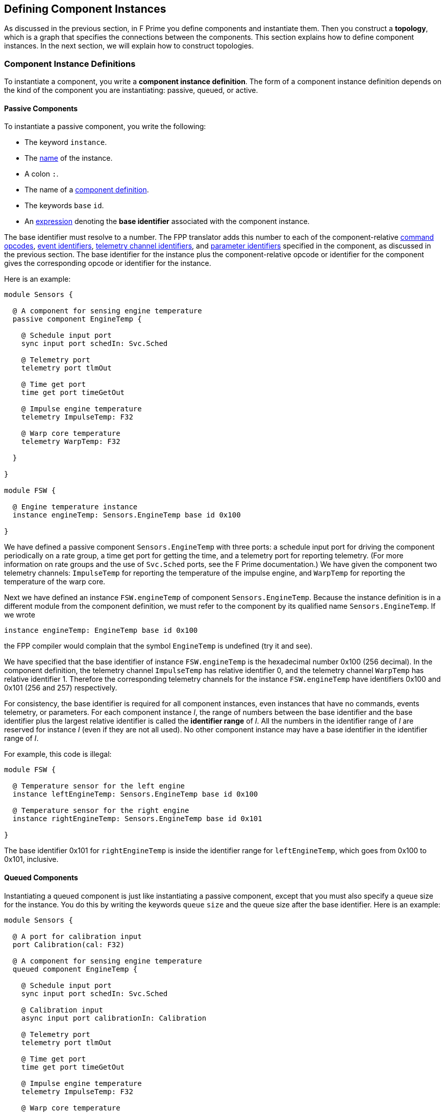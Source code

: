 == Defining Component Instances

As discussed in the previous section, in F Prime you
define components and instantiate them.
Then you construct a *topology*, which is a graph
that specifies the connections between the components.
This section explains how to define component instances.
In the next section, we will explain how to
construct topologies.

=== Component Instance Definitions

To instantiate a component, you write a *component instance definition*.
The form of a component instance definition depends on the kind
of the component you are instantiating: passive, queued, or active.

==== Passive Components

To instantiate a passive component, you write the following:

* The keyword `instance`.

* The <<Defining-Constants_Names,name>> of the instance.

* A colon `:`.

* The name of a <<Defining-Components_Component-Definitions,component definition>>.

* The keywords `base` `id`.

* An <<Defining-Constants_Expressions,expression>> denoting
the *base identifier* associated with the component instance.

The base identifier must resolve to a number.
The FPP translator adds this number to each of the component-relative
<<Defining-Components_Commands_Opcodes,command opcodes>>,
<<Defining-Components_Events_Identifiers,event identifiers>>,
<<Defining-Components_Telemetry_Identifiers,telemetry channel identifiers>>,
and
<<Defining-Components_Parameters_Identifiers,parameter identifiers>>
specified in the component, as discussed in the previous section.
The base identifier for the instance plus the component-relative
opcode or identifier for the component gives the corresponding
opcode or identifier for the instance.

Here is an example:

[source,fpp]
----
module Sensors {

  @ A component for sensing engine temperature
  passive component EngineTemp {

    @ Schedule input port
    sync input port schedIn: Svc.Sched

    @ Telemetry port
    telemetry port tlmOut

    @ Time get port
    time get port timeGetOut

    @ Impulse engine temperature
    telemetry ImpulseTemp: F32

    @ Warp core temperature
    telemetry WarpTemp: F32

  }

}

module FSW {

  @ Engine temperature instance
  instance engineTemp: Sensors.EngineTemp base id 0x100

}
----

We have defined a passive component `Sensors.EngineTemp` with three ports:
a schedule input port for driving the component periodically on a rate group,
a time get port for getting the time, and a telemetry port
for reporting telemetry.
(For more information on rate groups and the use of `Svc.Sched`
ports, see the F Prime documentation.)
We have given the component two telemetry channels:
`ImpulseTemp` for reporting the temperature of the impulse engine,
and `WarpTemp` for reporting the temperature of the warp core.

Next we have defined an instance `FSW.engineTemp` of component `Sensors.EngineTemp`.
Because the instance definition is in a different module from the
component definition, we must refer to the component by its
qualified name `Sensors.EngineTemp`.
If we wrote

[source,fpp]
--------
instance engineTemp: EngineTemp base id 0x100
--------

the FPP compiler would complain that the symbol `EngineTemp` is undefined
(try it and see).

We have specified that the base identifier of instance `FSW.engineTemp`
is the hexadecimal number 0x100 (256 decimal).
In the component definition, the telemetry channel `ImpulseTemp`
has relative identifier 0, and the telemetry channel `WarpTemp`
has relative identifier 1.
Therefore the corresponding telemetry channels for the instance
`FSW.engineTemp` have identifiers 0x100 and 0x101 (256 and 257)
respectively.

For consistency, the base identifier is required for all component instances,
even instances that have no commands, events telemetry,
or parameters.
For each component instance _I_, the range of numbers between the base
identifier and the base identifier plus the largest relative identifier
is called the *identifier range* of _I_.
All the numbers in the identifier range of _I_ are reserved for
instance _I_ (even if they are not all used).
No other component instance may have a base identifier in the
identifier range of _I_.

For example, this code is illegal:

[source,fpp]
-------
module FSW {

  @ Temperature sensor for the left engine
  instance leftEngineTemp: Sensors.EngineTemp base id 0x100

  @ Temperature sensor for the right engine
  instance rightEngineTemp: Sensors.EngineTemp base id 0x101

}
-------

The base identifier 0x101 for `rightEngineTemp` is inside the
identifier range for `leftEngineTemp`, which goes from
0x100 to 0x101, inclusive.

==== Queued Components

Instantiating a queued component is just like instantiating
a passive component, except that you must also specify
a queue size for the instance.
You do this by writing the keywords `queue` `size` and
the queue size after the base identifier.
Here is an example:

[source,fpp]
----
module Sensors {

  @ A port for calibration input
  port Calibration(cal: F32)

  @ A component for sensing engine temperature
  queued component EngineTemp {

    @ Schedule input port
    sync input port schedIn: Svc.Sched

    @ Calibration input
    async input port calibrationIn: Calibration

    @ Telemetry port
    telemetry port tlmOut

    @ Time get port
    time get port timeGetOut

    @ Impulse engine temperature
    telemetry ImpulseTemp: F32

    @ Warp core temperature
    telemetry WarpTemp: F32

  }

}

module FSW {

  @ Engine temperature sensor
  instance engineTemp: Sensors.EngineTemp base id 0x100 \
    queue size 10

}
----

In the component definition, we have revised the example from the previous 
section so that
the `EngineTemp` component is queued instead of passive,
and we have added an async input port for calibration input.
In the component instance definition, we have specified a queue size of 10.

==== Active Components

Instantiating an active component is again like instantiating a passive
component, except that you must specify a queue size (because the
component has a queue) and a thread stack size and thread priority
(because the component has a thread).
You specify the queue size in the same way as for a queued component.
You specify the stack size by writing the keywords `stack` `size`
and the stack size.
You specify the priority by writing the keyword `priority`
and a numeric priority.
Here is an example:

[source,fpp]
----
module Utils {

  @ A component for compressing data
  active component DataCompressor {

    @ Uncompressed input data
    async input port bufferSendIn: Fw.BufferSend

    @ Compressed output data
    output port bufferSendOut: Fw.BufferSend

  }

}

module FSW {

  module Default {
    @ Default queue size
    constant queueSize = 10
    @ Default stack size
    constant stackSize = 10 * 1024
  }

  @ Data compressor instance
  instance dataCompressor: Utils.DataCompressor base id 0x100 \
    queue size Default.queueSize \
    stack size Default.stackSize \
    priority 30

}
----

We have defined an active component `Utils.DataCompressor`
for compressing data.
We have defined an instance of this component called
`FSW.dataCompressor`.
Our instance has base identifier 0x100, the default
queue size, the default stack size, and priority 30.
We have used 
<<Defining-Constants,constant definitions>> for
the default queue and stack sizes.

==== Specifying Header Files

When you define a component instance _I_, the FPP translator needs
to locate the header file for the {cpp}
implementation associated with _I_.
This location can occur automatically in many cases.
In other cases, you have to specify the location manually.

*Automatic location:*
The FPP translator can automatically locate the header file if it
conforms to the following rules:

. The header file is named `Name.fpp`, where `Name`
is the name of the component in the FPP model, without
any module qualifiers.

. The header
file is located in the same directory as the FPP
source file that defines the component.

For example, the F Prime repository contains a reference FSW implementation
with instances defined in the file `Ref/Top/init.fpp`.
One of the instances is `SG1`.
Its definition reads as follows:

[source,fpp]
--------
instance SG1: Ref.SignalGen base id 0x2100 \
  queue size Default.queueSize
--------

The FPP component `Ref.SignalGen` is
defined in the directory `Ref/SignalGen/SignalGen.fpp`,
and the implementation header file is
`Ref/SignalGen/SignalGen.hpp`.
In this case, the header file follows rules (1) and (2)
stated above, so the FPP translator can automatically locate
the file.

*Manual specification:*
If the implementation header file does not follow
rules (1) and (2) stated above, then you must specify
the name and location of the header file by hand.
You do that by writing the keyword `at` followed by the
header file path enclosed in quotation marks.
The header file path is relative to the directory
containing the source file that defines the component
instance.

For example, the F Prime repository has a directory
`Svc/Time` that contains an FPP model for a component
`Svc.Time`.
Because the {cpp} implementation for this component
is platform-specific, the directory `Svc/Time` doesn't
contain any implementation.
Instead, when instantiating the component, you have to
provide the header file to an implementation located
in a different directory.

The F Prime repository also provides a Linux-specific implementation
of the `Time` component in the directory `Svc/LinuxTime`.
The file `Ref/Top/init.fpp` contains an instance definition
`linuxTime` that reads as follows:

[source,fpp]
----
instance linuxTime: Svc.Time base id 0x4500 \
  at "../../Svc/LinuxTime/LinuxTimeImpl.hpp"
----

This definition says to use implementation header file
`Svc/LinuxTime/LinuxTimeImpl.hpp`.

=== Init Specifiers

In an F Prime FSW application, each component instance _I_
has some associated {cpp} code
for setting up _I_ when FSW starts up
and tearing down _I_ when FSW exits.
Much of this code can be inferred from the FPP model,
but some of it is implementation-specific.
For example, each instance of the standard F Prime command sequencer
component has a method `allocateBuffer` that the FSW must 
call during setup to allocate the sequence buffer
for that instance.
The FPP model does not represent this function;
instead, you have to provide
the function call directly in {cpp}.

To do this, you use an *init specifier*.
An init specifier names a
<<Defining-Component-Instances_Component-Instance-Definitions,
component instance definition>>, names a phase
of the setup or teardown process, and
provides a snippet of literal {cpp} code.
The FPP translator pastes the snippet into the setup
or teardown code according to the phase named in
the specifier.
(Strictly speaking, the init specifier should be called
a "setup or teardown specifier."
However, most of the code is in fact initialization code,
and so FPP uses "init" as a shorthand name.)

==== Phases

The FPP translator uses init specifiers when it generates
code for an F Prime topology.
We will have more to say about topology generation in the
next section.
For now, you just need to know the following:

. A topology is a unit of an FPP model that specifies the top-level
structure of an F Prime application (the component instances
and their connections).

. Each topology has a name, which we will refer to here generically as _T_.

. When generating {cpp} code for topology _T_, the code generator produces
files _T_ `TopologyAc.hpp` and _T_ `TopologyAc.cpp`.

The generated code in _T_ `TopologyAc.hpp` and _T_ `TopologyAc.cpp`
is divided into several phases.
Table <<init-specifier-phases>> shows the phases 
recognized by the FPP code generator.
In this table, _T_ is the name of a topology and _I_ is the
name of a component instance.
The columns of the table have the following meanings:

* *Phase:* The symbol denoting the setup or teardown phase.
These symbols are the enumerated constants of the
<<Defining-Enums,enum>> `Fpp.ToCpp.Phases` defined in
`Fpp/ToCpp.fpp` in the F Prime repository.

* *Generated File:* The generated file for topology _T_
that contains the definition:
either _T_ `TopologyAc.hpp` (for compile-time symbols)
or _T_ `TopologyAc.cpp` (for link-time symbols).

* *Intended Use:* The intended use of the {cpp} code snippet
associated with the instance _I_ and the phase.

* *Where Placed:* Where FPP places the code snippet
in the generated file.

* *Default Code:* Whether FPP generates default code if 
there is no init specifier for instance _I_
and for this phase.
If there is an init specifier, then it replaces any
default code.

[[init-specifier-phases]]
.Init Specifier Phases
|===
|Phase|Generated File|Intended Use|Where Placed|Default Code

|`configConstants`
|_T_ `TopologyAc.hpp`
|{cpp} constants for use in constructing and
initializing an instance _I_.
|In the namespace `ConfigConstants::` _I_.
|None.

|`configObjects`
|_T_ `TopologyAc.cpp`
|Statically declared {cpp} objects for use in
constructing and initializing instance _I_.
|In the namespace `ConfigObjects::` _I_.
|None.

|`instances`
|_T_ `TopologyAc.cpp`
|A constructor for an instance _I_ that has a non-standard
constructor format.
|In an anonymous (file-private) namespace.
|The standard constructor call for _I_.

|`initComponents`
|_T_ `TopologyAc.cpp`
|Initialization code for an instance _I_ that has a non-standard
initialization format.
|In the file-private function `initComponents`.
|The standard call to `init` for _I_.

|`configComponents`
|_T_ `TopologyAc.cpp`
|Implementation-specific configuration code for an instance _I_.
|In the file-private function `configComponents`.
|None.

|`regCommands`
|_T_ `TopologyAc.cpp`
|Code for registering the commands of _I_ (if any)
with the command dispatcher.
Required only if _I_ has a
non-standard command registration format.
|In the file-private function `regCommands`.
|The standard call to `regCommands` if _I_ has commands;
otherwise none.

|`readParameters`
|_T_ `TopologyAc.cpp`
|Code for reading parameters from a file.
Ordinarily used only when _I_ is the parameter database.
|In the file-private function `readParameters`.
|None.

|`loadParameters`
|_T_ `TopologyAc.cpp`
|Code for loading parameter values from the parameter database.
Required only if _I_ has a non-standard parameter-loading
format.
|In the file-private function `loadParameters`.
|The standard call to `loadParameters` if _I_
has parameters; otherwise none.

|`startTasks`
|_T_ `TopologyAc.cpp`
|Code for starting the task (if any) of _I_.
|In the file-private function `startTasks`.
|The standard call to `startTasks` if _I_
is an active component; otherwise none.

|`stopTasks`
|_T_ `TopologyAc.cpp`
|Code for stopping the task (if any) of _I_.
|In the file-private function `stopTasks`.
|The standard call to `exit` if _I_
is an active component; otherwise none.

|`freeThreads`
|_T_ `TopologyAc.cpp`
|Code for freeing the thread associated with _I_.
|In the file-private function `freeThreads`.
|The standard call to `join` if _I_ is an
active component; otherwise none.

|`tearDownComponents`
|_T_ `TopologyAc.cpp`
|Code for deallocating the allocated memory
(if any) associated with _I_.
|In the file-private function `tearDownComponents`.
|None.

|===

The most often used phases are `configConstants`, `configObjects`,
and `configComponents`.
These phases often require implementation-specific input that
cannot be provided in any other way, except to write an init specifier.

In theory you should never have to write code for `instances`
or `initComponents` -- this code can be be standardized --
but in practice not all F Prime components conform to the standard,
so you may have to override the default.

You will typically not have to write code for `regCommands`,
`readParameters`, and `loadParameters` -- the framework can generate
this code automatically -- except that the parameter database
instance needs one line of special code for reading its parameters.

Code for `startTasks`, `stopTasks`,
and `freeThreads` is required only if the user-written implementation of
a component instance manages its own F Prime task.
If you use a standard F Prime active component, then the framework
manages the task, and this code is generated automatically.

Code for `tearDownComponents` is required only if a component
instance needs to deallocate memory or release resources on program exit.

==== Writing Init Specifiers

To write an init specifier, you write the following:

* The keyword `init`.

* The name of a
<<Defining-Component-Instances_Component-Instance-Definitions,
component instance>>.

* The keyword `phase`.

* The
<<Defining-Component-Instances_Init-Specifiers_Phases, phase>>
of the init specifier.

* A
<<Defining-Constants_Expressions_String-Values, string>>
that provides the code snippet.

It is usually convenient, but not required, to use a multiline string
for the code snippet.

As an example, here are the init specifiers for the
command sequencer instance `cmdSeq` from the F Prime reference
deployment located at `Ref/Top/init.fpp`:

[source,fpp]
--------
init cmdSeq phase Fpp.ToCpp.Phases.configConstants """
enum {
  BUFFER_SIZE = 5*1024
};

"""

init cmdSeq phase Fpp.ToCpp.Phases.instances """
Svc::CmdSequencerComponentImpl cmdSeq(FW_OPTIONAL_NAME("cmdSeq"));
"""

init cmdSeq phase Fpp.ToCpp.Phases.configComponents """
    cmdSeq.allocateBuffer(
        0,
        Allocation::mallocator,
        ConfigConstants::cmdSeq::BUFFER_SIZE
    );
"""

init cmdSeq phase Fpp.ToCpp.Phases.tearDownComponents """
cmdSeq.deallocateBuffer(Allocation::mallocator);
"""
--------

The code for `configConstants` provides a constant `BUFFER_SIZE`
that is used in the `configComponents` phase.
The code for the `instances` phase provides the standard constructor,
except that the name of the component type is `CmdSequencerComponentImpl`
instead of `CmdSequencer`, so we have to write out the constructor.
The code for `configComponents` calls `allocateBuffer`, passing
in an allocator object that is declared elsewhere.
(In the section on
<<Analyzing-and-Translating-Models_Implementing-Deployments,
implementing deployments>>, we will explain where this allocator
object is declared.)
The code for `tearDownComponents` calls `deallocateBuffer` to
deallocate the sequence buffer, passing in the allocator
object again.

As another example, here are the init specifiers for the parameter
database instance `prmDb` from the Ref deployment:

[source,fpp]
--------
init prmDb phase Fpp.ToCpp.Phases.instances """
Svc::PrmDbImpl prmDb(FW_OPTIONAL_NAME("prmDb"), "PrmDb.dat");
"""

init prmDb phase Fpp.ToCpp.Phases.readParameters """
prmDb.readParamFile();
"""
--------

We provide code for the `instances` phase because the constructor 
call for this component is nonstandard -- it takes the parameter
file name as an argument.
In the `readParameters` phase we provide the code for reading the parameters
from the file.
As discussed above, this code is needed only for the parameter database
instance.

For more examples of init specifiers in action, see the rest of
the file `Ref/Top/init.fpp` in the F Prime repository.
